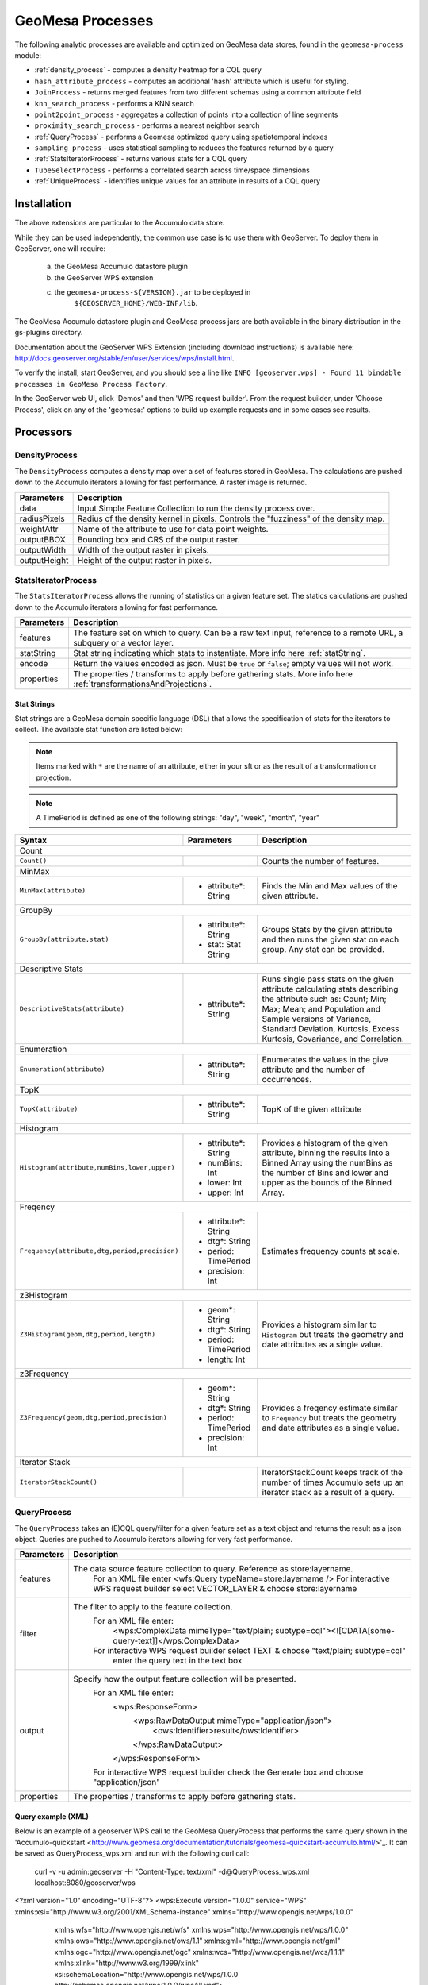 GeoMesa Processes
=================

The following analytic processes are available and optimized on GeoMesa
data stores, found in the ``geomesa-process`` module:

-  :ref:`density_process` - computes a density heatmap for a CQL query
-  ``hash_attribute_process`` - computes an
   additional 'hash' attribute which is useful for styling.
-  ``JoinProcess`` - returns merged features from two different schemas
   using a common attribute field
-  ``knn_search_process`` - performs a KNN search
-  ``point2point_process`` - aggregates a collection of points into a
   collection of line segments
-  ``proximity_search_process`` - performs a nearest neighbor search
-  :ref:`QueryProcess` - performs a Geomesa optimized query using spatiotemporal indexes
-  ``sampling_process`` - uses statistical sampling to reduces the features
   returned by a query
-  :ref:`StatsIteratorProcess` - returns various stats for a CQL query
-  ``TubeSelectProcess`` - performs a correlated search across
   time/space dimensions
-  :ref:`UniqueProcess` - identifies unique values for an attribute in
   results of a CQL query

Installation
------------

The above extensions are particular to the Accumulo data store.

While they can be used independently, the common use case is to use them
with GeoServer. To deploy them in GeoServer, one will require:
	a) the GeoMesa Accumulo datastore plugin
	b) the GeoServer WPS extension
	c) the ``geomesa-process-${VERSION}.jar`` to be deployed in
		``${GEOSERVER_HOME}/WEB-INF/lib``.

The GeoMesa Accumulo datastore plugin and GeoMesa process jars are both
available in the binary distribution in the gs-plugins directory.

Documentation about the GeoServer WPS Extension (including download
instructions) is available here:
http://docs.geoserver.org/stable/en/user/services/wps/install.html.

To verify the install, start GeoServer, and you should see a line like
``INFO [geoserver.wps] - Found 11 bindable processes in GeoMesa Process Factory``.

In the GeoServer web UI, click 'Demos' and then 'WPS request builder'.
From the request builder, under 'Choose Process', click on any of the
'geomesa:' options to build up example requests and in some cases see
results.

Processors
----------

.. _density_process:

DensityProcess
^^^^^^^^^^^^^^

The ``DensityProcess`` computes a density map over a set of features stored in GeoMesa. The calculations are pushed down
to the Accumulo iterators allowing for fast performance. A raster image is returned.

============  ===========
Parameters    Description
============  ===========
data          Input Simple Feature Collection to run the density process over.
radiusPixels  Radius of the density kernel in pixels. Controls the "fuzziness" of the density map.
weightAttr    Name of the attribute to use for data point weights.
outputBBOX    Bounding box and CRS of the output raster.
outputWidth   Width of the output raster in pixels.
outputHeight  Height of the output raster in pixels.
============  ===========

.. _statsiterator_process:

StatsIteratorProcess
^^^^^^^^^^^^^^^^^^^^

The ``StatsIteratorProcess`` allows the running of statistics on a given feature set. The statics calculations are pushed
down to the Accumulo iterators allowing for fast performance.

==========  ===========
Parameters  Description
==========  ===========
features    The feature set on which to query. Can be a raw text input, reference to a remote URL, a subquery or a vector layer.
statString  Stat string indicating which stats to instantiate. More info here :ref:`statString`.
encode      Return the values encoded as json. Must be ``true`` or ``false``; empty values will not work.
properties  The properties / transforms to apply before gathering stats. More info here :ref:`transformationsAndProjections`.
==========  ===========

.. _statString:

Stat Strings
""""""""""""

Stat strings are a GeoMesa domain specific language (DSL) that allows the specification of stats for the iterators
to collect. The available stat function are listed below:

.. note::

    Items marked with ``*`` are the name of an attribute, either in your sft or as the result of a transformation or projection.

.. note::

    A TimePeriod is defined as one of the following strings: "day", "week", "month", "year"

+-------------------------------------------------------------------+----------------------+---------------------------------------------------------+
| Syntax                                                            |   Parameters         | Description                                             |
+===================================================================+======================+=========================================================+
| Count                                                                                                                                              |
+-------------------------------------------------------------------+----------------------+---------------------------------------------------------+
| ``Count()``                                                       |                      | Counts the number of features.                          |
+-------------------------------------------------------------------+----------------------+---------------------------------------------------------+
| MinMax                                                                                                                                             |
+-------------------------------------------------------------------+----------------------+---------------------------------------------------------+
| ``MinMax(attribute)``                                             | * attribute*: String | Finds the Min and Max values of the given attribute.    |
+-------------------------------------------------------------------+----------------------+---------------------------------------------------------+
| GroupBy                                                                                                                                            |
+-------------------------------------------------------------------+----------------------+---------------------------------------------------------+
| ``GroupBy(attribute,stat)``                                       | * attribute*: String | Groups Stats by the given attribute and then runs       |
|                                                                   | * stat: Stat String  | the given stat on each group. Any stat can be provided. |
+-------------------------------------------------------------------+----------------------+---------------------------------------------------------+
| Descriptive Stats                                                                                                                                  |
+-------------------------------------------------------------------+----------------------+---------------------------------------------------------+
| ``DescriptiveStats(attribute)``                                   | * attribute*: String | Runs single pass stats on the given attribute           |
|                                                                   |                      | calculating stats describing the attribute such as:     |
|                                                                   |                      | Count; Min; Max; Mean; and Population and Sample        |
|                                                                   |                      | versions of Variance, Standard Deviation, Kurtosis,     |
|                                                                   |                      | Excess Kurtosis, Covariance, and Correlation.           |
+-------------------------------------------------------------------+----------------------+---------------------------------------------------------+
| Enumeration                                                                                                                                        |
+-------------------------------------------------------------------+----------------------+---------------------------------------------------------+
| ``Enumeration(attribute)``                                        | * attribute*: String | Enumerates the values in the give attribute and the     |
|                                                                   |                      | number of occurrences.                                  |
+-------------------------------------------------------------------+----------------------+---------------------------------------------------------+
| TopK                                                                                                                                               |
+-------------------------------------------------------------------+----------------------+---------------------------------------------------------+
| ``TopK(attribute)``                                               | * attribute*: String | TopK of the given attribute                             |
+-------------------------------------------------------------------+----------------------+---------------------------------------------------------+
| Histogram                                                                                                                                          |
+-------------------------------------------------------------------+----------------------+---------------------------------------------------------+
| ``Histogram(attribute,numBins,lower,upper)``                      | * attribute*: String | Provides a histogram of the given attribute, binning    |
|                                                                   | * numBins: Int       | the results into a Binned Array using the numBins as    |
|                                                                   | * lower: Int         | the number of Bins and lower and upper as the bounds    |
|                                                                   | * upper: Int         | of the Binned Array.                                    |
+-------------------------------------------------------------------+----------------------+---------------------------------------------------------+
| Freqency                                                                                                                                           |
+-------------------------------------------------------------------+----------------------+---------------------------------------------------------+
| ``Frequency(attribute,dtg,period,precision)``                     | * attribute*: String | Estimates frequency counts at scale.                    |
|                                                                   | * dtg*: String       |                                                         |
|                                                                   | * period: TimePeriod |                                                         |
|                                                                   | * precision: Int     |                                                         |
+-------------------------------------------------------------------+----------------------+---------------------------------------------------------+
| z3Histogram                                                                                                                                        |
+-------------------------------------------------------------------+----------------------+---------------------------------------------------------+
| ``Z3Histogram(geom,dtg,period,length)``                           | * geom*: String      | Provides a histogram similar to ``Histogram`` but       |
|                                                                   | * dtg*: String       | treats the geometry and date attributes as a single     |
|                                                                   | * period: TimePeriod | value.                                                  |
|                                                                   | * length: Int        |                                                         |
+-------------------------------------------------------------------+----------------------+---------------------------------------------------------+
| z3Frequency                                                                                                                                        |
+-------------------------------------------------------------------+----------------------+---------------------------------------------------------+
| ``Z3Frequency(geom,dtg,period,precision)``                        | * geom*: String      | Provides a freqency estimate similar to ``Frequency``   |
|                                                                   | * dtg*: String       | but treats the geometry and date attributes as a        |
|                                                                   | * period: TimePeriod | single value.                                           |
|                                                                   | * precision: Int     |                                                         |
+-------------------------------------------------------------------+----------------------+---------------------------------------------------------+
| Iterator Stack                                                                                                                                     |
+-------------------------------------------------------------------+----------------------+---------------------------------------------------------+
| ``IteratorStackCount()``                                          |                      | IteratorStackCount keeps track of the number of times   |
|                                                                   |                      | Accumulo sets up an iterator stack as a result of a     |
|                                                                   |                      | query.                                                  |
+-------------------------------------------------------------------+----------------------+---------------------------------------------------------+

.. _query_process:

QueryProcess
^^^^^^^^^^^^^^^^^^^^

The ``QueryProcess`` takes an (E)CQL query/filter for a given feature set as a text object and returns
the result as a json object. Queries are pushed to Accumulo iterators allowing for very fast performance.

==========  ===========
Parameters  Description
==========  ===========
features    The data source feature collection to query. Reference as store:layername.
		For an XML file enter <wfs:Query typeName=store:layername />
		For interactive WPS request builder select VECTOR_LAYER & choose store:layername

filter      The filter to apply to the feature collection.
		For an XML file enter:
			<wps:ComplexData mimeType="text/plain; subtype=cql"><![CDATA[some-query-text]]</wps:ComplexData>
		For interactive WPS request builder select TEXT & choose "text/plain; subtype=cql"
			enter the query text in the text box

output      Specify how the output feature collection will be presented.
		For an XML file enter:
			<wps:ResponseForm>
			   <wps:RawDataOutput mimeType="application/json">
			      <ows:Identifier>result</ows:Identifier>
			   </wps:RawDataOutput>
			</wps:ResponseForm>
		For interactive WPS request builder check the Generate box and choose "application/json"

properties  The properties / transforms to apply before gathering stats.
==========  ===========

.. _queryExampleXML:

Query example (XML)
""""""""""""

Below is an example of a geoserver WPS call to the GeoMesa QueryProcess that performs the same query shown
in the 'Accumulo-quickstart <http://www.geomesa.org/documentation/tutorials/geomesa-quickstart-accumulo.html/>'_. It can be saved as QueryProcess_wps.xml and run with the following curl call:

    curl -v -u admin:geoserver -H "Content-Type: text/xml" -d@QueryProcess_wps.xml localhost:8080/geoserver/wps

<?xml version="1.0" encoding="UTF-8"?>
<wps:Execute version="1.0.0" service="WPS" xmlns:xsi="http://www.w3.org/2001/XMLSchema-instance" xmlns="http://www.opengis.net/wps/1.0.0"
    xmlns:wfs="http://www.opengis.net/wfs" xmlns:wps="http://www.opengis.net/wps/1.0.0" xmlns:ows="http://www.opengis.net/ows/1.1"
    xmlns:gml="http://www.opengis.net/gml" xmlns:ogc="http://www.opengis.net/ogc" xmlns:wcs="http://www.opengis.net/wcs/1.1.1"
    xmlns:xlink="http://www.w3.org/1999/xlink" xsi:schemaLocation="http://www.opengis.net/wps/1.0.0 http://schemas.opengis.net/wps/1.0.0/wpsAll.xsd">
  <ows:Identifier>geomesa:Query</ows:Identifier>
  <wps:DataInputs>
    <wps:Input>
      <ows:Identifier>features</ows:Identifier>
      <wps:Reference mimeType="text/xml" xlink:href="http://geoserver/wfs" method="POST">
        <wps:Body>
          <wfs:GetFeature service="WFS" version="1.0.0" outputFormat="GML2" xmlns:cite="http://www.opengeospatial.net/cite">
            <wfs:Query typeName="cite:AccumuloQuickStart"/>
          </wfs:GetFeature>
        </wps:Body>
      </wps:Reference>
    </wps:Input>
    <wps:Input>
      <ows:Identifier>filter</ows:Identifier>
      <wps:Data>
        <wps:ComplexData mimeType="text/plain; subtype=cql"><![CDATA[BBOX(Where, -77.5, -37.5, -76.5, -36.5)
AND (Who = 'Bierce')
AND (When DURING 2014-07-01T00:00:00.000Z/2014-09-30T23:59:59.999Z)]]></wps:ComplexData>
      </wps:Data>
    </wps:Input>
  </wps:DataInputs>
  <wps:ResponseForm>
    <wps:RawDataOutput mimeType="application/json">
      <ows:Identifier>result</ows:Identifier>
    </wps:RawDataOutput>
  </wps:ResponseForm>
</wps:Execute>
^^^^^^^^^^^^

.. _queryExampleResults:

Example results
""""""""""""

The query should generate results that look like this:

{
  "type": "FeatureCollection",
  "features": [
    {
      "type": "Feature",
      "geometry": {
        "type": "Point",
        "coordinates": [
          -76.513,
          -37.4941
        ]
      },
      "properties": {
        "Who": "Bierce",
        "What": 931,
        "When": "2014-07-04T22:25:38.000+0000"
      },
      "id": "Observation.931"
    },
    {
      "type": "Feature",
      "geometry": {
        "type": "Point",
        "coordinates": [
          -76.8815,
          -37.4016
        ]
      },
      "properties": {
        "Who": "Bierce",
        "What": 589,
        "When": "2014-07-05T06:02:15.000+0000"
      },
      "id": "Observation.589"
    },
    {
      "type": "Feature",
      "geometry": {
        "type": "Point",
        "coordinates": [
          -76.598,
          -37.1842
        ]
      },
      "properties": {
        "Who": "Bierce",
        "What": 886,
        "When": "2014-07-22T18:12:36.000+0000"
      },
      "id": "Observation.886"
    },
    {
      "type": "Feature",
      "geometry": {
        "type": "Point",
        "coordinates": [
          -77.0176,
          -37.3093
        ]
      },
      "properties": {
        "Who": "Bierce",
        "What": 322,
        "When": "2014-07-15T21:09:42.000+0000"
      },
      "id": "Observation.322"
    },
    {
      "type": "Feature",
      "geometry": {
        "type": "Point",
        "coordinates": [
          -76.5621,
          -37.3432
        ]
      },
      "properties": {
        "Who": "Bierce",
        "What": 925,
        "When": "2014-08-18T03:28:33.000+0000"
      },
      "id": "Observation.925"
    },
    {
      "type": "Feature",
      "geometry": {
        "type": "Point",
        "coordinates": [
          -77.4256,
          -37.2671
        ]
      },
      "properties": {
        "Who": "Bierce",
        "What": 394,
        "When": "2014-08-01T23:55:05.000+0000"
      },
      "id": "Observation.394"
    },
    {
      "type": "Feature",
      "geometry": {
        "type": "Point",
        "coordinates": [
          -76.6683,
          -37.445
        ]
      },
      "properties": {
        "Who": "Bierce",
        "What": 343,
        "When": "2014-08-06T08:59:22.000+0000"
      },
      "id": "Observation.343"
    },
    {
      "type": "Feature",
      "geometry": {
        "type": "Point",
        "coordinates": [
          -76.9012,
          -37.1485
        ]
      },
      "properties": {
        "Who": "Bierce",
        "What": 259,
        "When": "2014-08-28T19:59:30.000+0000"
      },
      "id": "Observation.259"
    },
    {
      "type": "Feature",
      "geometry": {
        "type": "Point",
        "coordinates": [
          -77.3622,
          -37.1301
        ]
      },
      "properties": {
        "Who": "Bierce",
        "What": 640,
        "When": "2014-09-14T19:48:25.000+0000"
      },
      "id": "Observation.640"
    }
  ]
}

